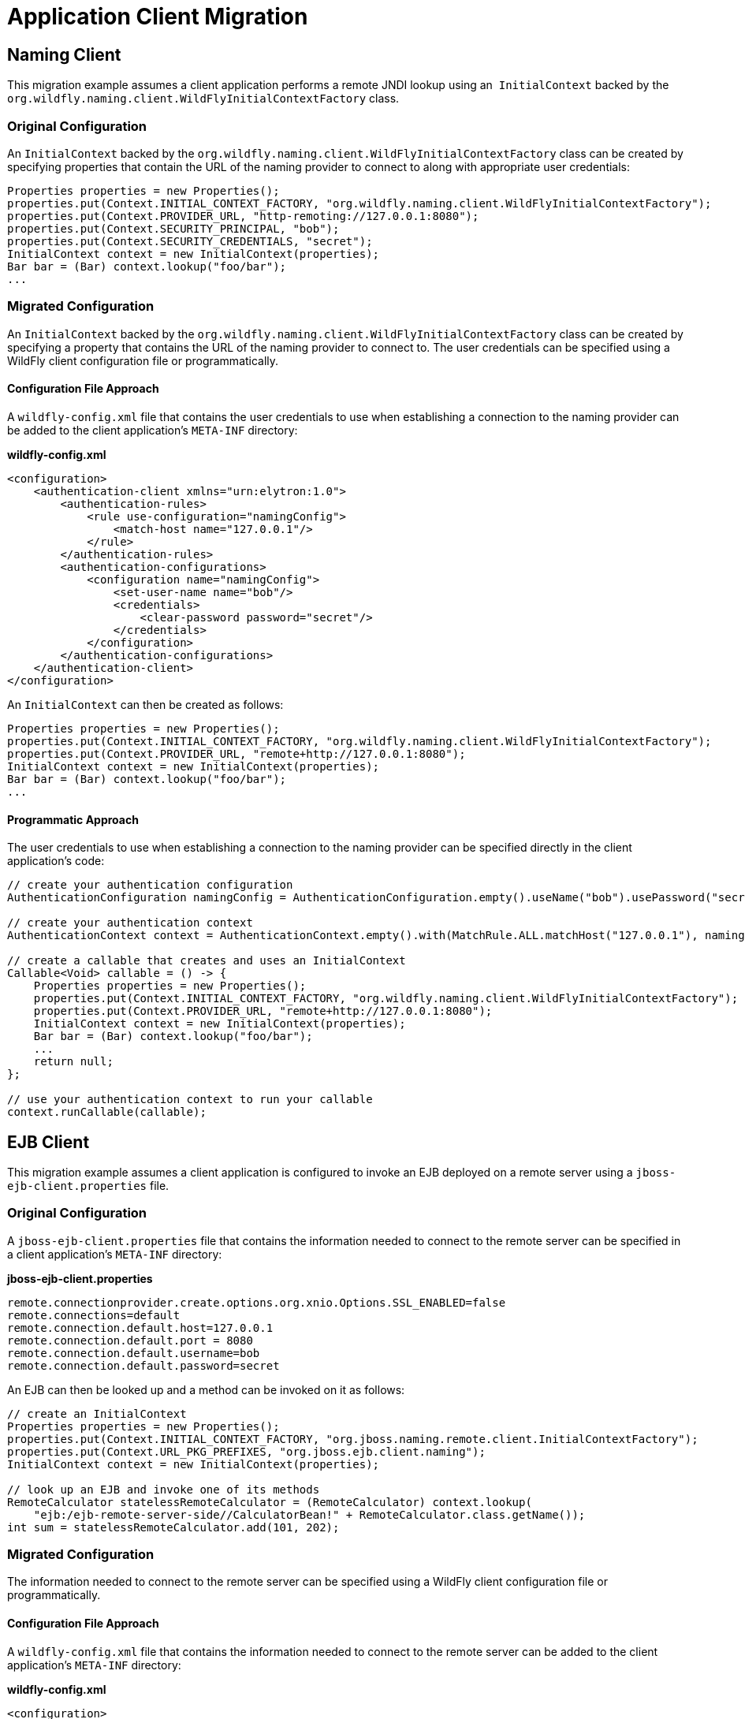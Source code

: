 [[Application_Client_Migration]]
= Application Client Migration

ifdef::env-github[]
:tip-caption: :bulb:
:note-caption: :information_source:
:important-caption: :heavy_exclamation_mark:
:caution-caption: :fire:
:warning-caption: :warning:
endif::[]

[[naming-client]]
== Naming Client

This migration example assumes a client application performs a remote
JNDI lookup using an ﻿﻿ `InitialContext` backed by the
`org.wildfly.naming.client.WildFlyInitialContextFactory` class.

[[original-configuration-app-client]]
=== Original Configuration

An `InitialContext` backed by the
`org.wildfly.naming.client.WildFlyInitialContextFactory` class can be
created by specifying properties that contain the URL of the naming
provider to connect to along with appropriate user credentials:

[source,java,options="nowrap"]
----
Properties properties = new Properties();
properties.put(Context.INITIAL_CONTEXT_FACTORY, "org.wildfly.naming.client.WildFlyInitialContextFactory");
properties.put(Context.PROVIDER_URL, "http-remoting://127.0.0.1:8080");
properties.put(Context.SECURITY_PRINCIPAL, "bob");
properties.put(Context.SECURITY_CREDENTIALS, "secret");
InitialContext context = new InitialContext(properties);
Bar bar = (Bar) context.lookup("foo/bar");
...
----

[[migrated-configuration-app-client]]
=== Migrated Configuration

An `InitialContext` backed by the
`org.wildfly.naming.client.WildFlyInitialContextFactory` class can be
created by specifying a property that contains the URL of the naming
provider to connect to. The user credentials can be specified using a
WildFly client configuration file or programmatically.

[[configuration-file-approach]]
==== Configuration File Approach

A `wildfly-config.xml` file that contains the user credentials to use
when establishing a connection to the naming provider can be added to
the client application's `META-INF` directory:

*wildfly-config.xml*

[source,xml,options="nowrap"]
----
<configuration>
    <authentication-client xmlns="urn:elytron:1.0">
        <authentication-rules>
            <rule use-configuration="namingConfig">
                <match-host name="127.0.0.1"/>
            </rule>
        </authentication-rules>
        <authentication-configurations>
            <configuration name="namingConfig">
                <set-user-name name="bob"/>
                <credentials>
                    <clear-password password="secret"/>
                </credentials>
            </configuration>
        </authentication-configurations>
    </authentication-client>
</configuration>
----

An `InitialContext` can then be created as follows:

[source,java,options="nowrap"]
----
Properties properties = new Properties();
properties.put(Context.INITIAL_CONTEXT_FACTORY, "org.wildfly.naming.client.WildFlyInitialContextFactory");
properties.put(Context.PROVIDER_URL, "remote+http://127.0.0.1:8080");
InitialContext context = new InitialContext(properties);
Bar bar = (Bar) context.lookup("foo/bar");
...
----

[[application_client_programmatic-approach]]
==== Programmatic Approach

The user credentials to use when establishing a connection to the naming
provider can be specified directly in the client application's code:

[source,java,options="nowrap"]
----
// create your authentication configuration
AuthenticationConfiguration namingConfig = AuthenticationConfiguration.empty().useName("bob").usePassword("secret");
 
// create your authentication context
AuthenticationContext context = AuthenticationContext.empty().with(MatchRule.ALL.matchHost("127.0.0.1"), namingConfig);
 
// create a callable that creates and uses an InitialContext
Callable<Void> callable = () -> {
    Properties properties = new Properties();
    properties.put(Context.INITIAL_CONTEXT_FACTORY, "org.wildfly.naming.client.WildFlyInitialContextFactory");
    properties.put(Context.PROVIDER_URL, "remote+http://127.0.0.1:8080");
    InitialContext context = new InitialContext(properties);
    Bar bar = (Bar) context.lookup("foo/bar");
    ...
    return null;
};
 
// use your authentication context to run your callable
context.runCallable(callable);
----

[[ejb-client]]
== EJB Client

This migration example assumes a client application is configured to
invoke an EJB deployed on a remote server using a
`jboss-ejb-client.properties` file.

[[original-configuration-app-client-1]]
=== Original Configuration

A `jboss-ejb-client.properties` file that contains the information
needed to connect to the remote server can be specified in a client
application's `META-INF` directory:

*jboss-ejb-client.properties*

....
remote.connectionprovider.create.options.org.xnio.Options.SSL_ENABLED=false
remote.connections=default
remote.connection.default.host=127.0.0.1
remote.connection.default.port = 8080
remote.connection.default.username=bob
remote.connection.default.password=secret
....

An EJB can then be looked up and a method can be invoked on it as
follows:

[source,java,options="nowrap"]
----
// create an InitialContext
Properties properties = new Properties();
properties.put(Context.INITIAL_CONTEXT_FACTORY, "org.jboss.naming.remote.client.InitialContextFactory");
properties.put(Context.URL_PKG_PREFIXES, "org.jboss.ejb.client.naming");
InitialContext context = new InitialContext(properties);
 
// look up an EJB and invoke one of its methods
RemoteCalculator statelessRemoteCalculator = (RemoteCalculator) context.lookup(
    "ejb:/ejb-remote-server-side//CalculatorBean!" + RemoteCalculator.class.getName());
int sum = statelessRemoteCalculator.add(101, 202);
----

[[migrated-configuration-1]]
=== Migrated Configuration

The information needed to connect to the remote server can be specified
using a WildFly client configuration file or programmatically.

[[configuration-file-approach-1]]
==== Configuration File Approach

A `wildfly-config.xml` file that contains the information needed to
connect to the remote server can be added to the client application's
`META-INF` directory:

*wildfly-config.xml*

[source,xml,options="nowrap"]
----
<configuration>
    <authentication-client xmlns="urn:elytron:1.0">
        <authentication-rules>
            <rule use-configuration="ejbConfig">
                <match-host name="127.0.0.1"/>
            </rule>
        </authentication-rules>
        <authentication-configurations>
            <configuration name="ejbConfig">
                <set-user-name name="bob"/>
                <credentials>
                    <clear-password password="secret"/>
                </credentials>
            </configuration>
        </authentication-configurations>
    </authentication-client>
    <jboss-ejb-client xmlns="urn:jboss:wildfly-client-ejb:3.0">
        <connections>
            <connection uri="remote+http://127.0.0.1:8080" />
        </connections>
    </jboss-ejb-client>
</configuration>
----

An EJB can then be looked up and a method can be invoked on it as
follows:

[source,java,options="nowrap"]
----
// create an InitialContext
Properties properties = new Properties();
properties.put(Context.INITIAL_CONTEXT_FACTORY, "org.wildfly.naming.client.WildFlyInitialContextFactory");
InitialContext context = new InitialContext(properties);
 
// look up an EJB and invoke one of its methods (same as before)
RemoteCalculator statelessRemoteCalculator = (RemoteCalculator) context.lookup(
    "ejb:/ejb-remote-server-side//CalculatorBean!" + RemoteCalculator.class.getName());
int sum = statelessRemoteCalculator.add(101, 202);
----

[[programmatic-approach-1]]
==== Programmatic Approach

The information needed to connect to the remote server can be specified
directly in the client application's code:

[source,java,options="nowrap"]
----
// create your authentication configuration
AuthenticationConfiguration ejbConfig = AuthenticationConfiguration.empty().useName("bob").usePassword("secret");
 
// create your authentication context
AuthenticationContext context = AuthenticationContext.empty().with(MatchRule.ALL.matchHost("127.0.0.1"), ejbConfig);
 
// create a callable that invokes an EJB
Callable<Void> callable = () -> {
 
    // create an InitialContext
    Properties properties = new Properties();
    properties.put(Context.INITIAL_CONTEXT_FACTORY, "org.wildfly.naming.client.WildFlyInitialContextFactory");
    properties.put(Context.PROVIDER_URL, "remote+http://127.0.0.1:8080");
    InitialContext context = new InitialContext(properties);
 
    // look up an EJB and invoke one of its methods (same as before)
    RemoteCalculator statelessRemoteCalculator = (RemoteCalculator) context.lookup(
        "ejb:/ejb-remote-server-side//CalculatorBean!" + RemoteCalculator.class.getName());
    int sum = statelessRemoteCalculator.add(101, 202);
    ...
    return null;
};
 
// use your authentication context to run your callable
context.runCallable(callable);
----

NOTE: References in this document to Enterprise JavaBeans (EJB) refer to the Jakarta Enterprise Beans unless otherwise noted.
